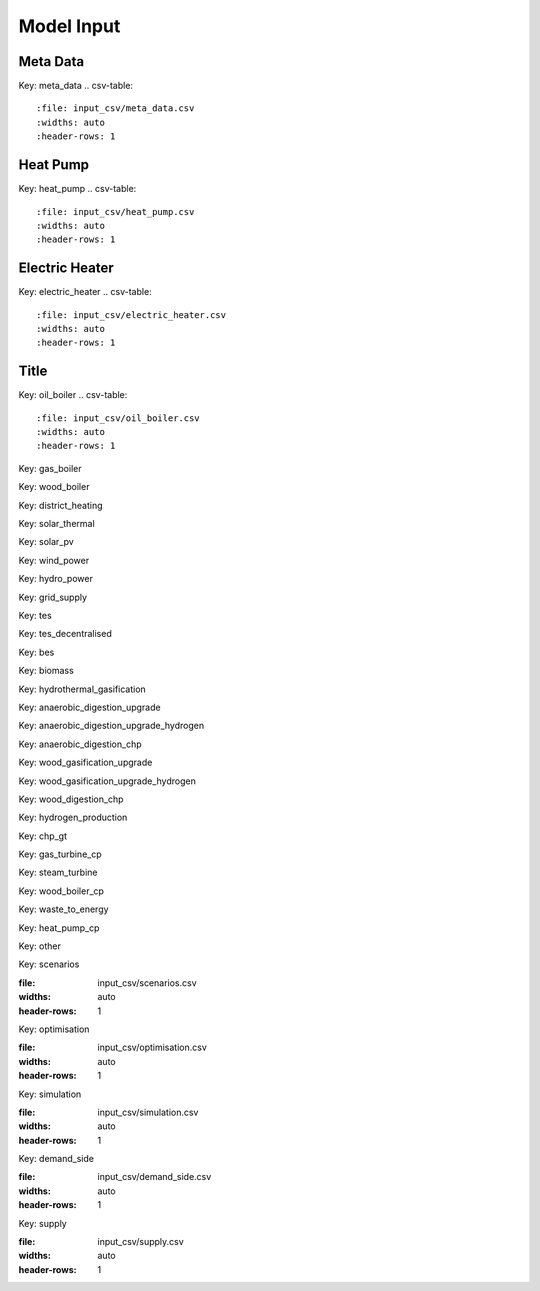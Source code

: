 Model Input
===========


Meta Data
---------
Key: meta_data
.. csv-table::
	      :file: input_csv/meta_data.csv
	      :widths: auto
	      :header-rows: 1

Heat Pump
---------
Key: heat_pump
.. csv-table::
			:file: input_csv/heat_pump.csv
			:widths: auto
			:header-rows: 1

Electric Heater
---------------
Key: electric_heater
.. csv-table::
			:file: input_csv/electric_heater.csv
			:widths: auto
			:header-rows: 1
			
Title
---------
Key: oil_boiler
.. csv-table::
			:file: input_csv/oil_boiler.csv
			:widths: auto
			:header-rows: 1

Key: gas_boiler

.. csv-table::
			:file: input_csv/gas_boiler.csv
			:widths: auto
			:header-rows: 1

Key: wood_boiler

.. csv-table::
			:file: input_csv/wood_boiler.csv
			:widths: auto
			:header-rows: 1

Key: district_heating

.. csv-table::
			:file: input_csv/district_heating.csv
			:widths: auto
			:header-rows: 1

Key: solar_thermal

.. csv-table::
			:file: input_csv/solar_thermal.csv
			:widths: auto
			:header-rows: 1

Key: solar_pv

.. csv-table::
			:file: input_csv/solar_pv.csv
			:widths: auto
			:header-rows: 1

Key: wind_power

.. csv-table::
			:file: input_csv/wind_power.csv
			:widths: auto
			:header-rows: 1

Key: hydro_power

.. csv-table::
			:file: input_csv/hydro_power.csv
			:widths: auto
			:header-rows: 1

Key: grid_supply

.. csv-table::
			:file: input_csv/grid_supply.csv
			:widths: auto
			:header-rows: 1

Key: tes

.. csv-table::
			:file: input_csv/tes.csv
			:widths: auto
			:header-rows: 1

Key: tes_decentralised

.. csv-table::
			:file: input_csv/tes_decentralised.csv
			:widths: auto
			:header-rows: 1

Key: bes

.. csv-table::
			:file: input_csv/bes.csv
			:widths: auto
			:header-rows: 1

Key: biomass

.. csv-table::
			:file: input_csv/biomass.csv
			:widths: auto
			:header-rows: 1

Key: hydrothermal_gasification

.. csv-table::
			:file: input_csv/hydrothermal_gasification.csv
			:widths: auto
			:header-rows: 1

Key: anaerobic_digestion_upgrade

.. csv-table::
			:file: input_csv/anaerobic_digestion_upgrade.csv
			:widths: auto
			:header-rows: 1

Key: anaerobic_digestion_upgrade_hydrogen

.. csv-table::
			:file: input_csv/anaerobic_digestion_upgrade_hydrogen.csv
			:widths: auto
			:header-rows: 1

Key: anaerobic_digestion_chp

.. csv-table::
			:file: input_csv/anaerobic_digestion_chp.csv
			:widths: auto
			:header-rows: 1

Key: wood_gasification_upgrade

.. csv-table::
			:file: input_csv/wood_gasification_upgrade.csv
			:widths: auto
			:header-rows: 1

Key: wood_gasification_upgrade_hydrogen

.. csv-table::
			:file: input_csv/wood_gasification_upgrade_hydrogen.csv
			:widths: auto
			:header-rows: 1

Key: wood_digestion_chp

.. csv-table::
			:file: input_csv/wood_digestion_chp.csv
			:widths: auto
			:header-rows: 1

Key: hydrogen_production

.. csv-table::
			:file: input_csv/hydrogen_production.csv
			:widths: auto
			:header-rows: 1

Key: chp_gt

.. csv-table::
			:file: input_csv/chp_gt.csv
			:widths: auto
			:header-rows: 1

Key: gas_turbine_cp

.. csv-table::
			:file: input_csv/gas_turbine_cp.csv
			:widths: auto
			:header-rows: 1

Key: steam_turbine

.. csv-table::
			:file: input_csv/steam_turbine.csv
			:widths: auto
			:header-rows: 1

Key: wood_boiler_cp

.. csv-table::
			:file: input_csv/wood_boiler_cp.csv
			:widths: auto
			:header-rows: 1

Key: waste_to_energy

.. csv-table::
			:file: input_csv/waste_to_energy.csv
			:widths: auto
			:header-rows: 1

Key: heat_pump_cp

.. csv-table::
			:file: input_csv/heat_pump_cp.csv
			:widths: auto
			:header-rows: 1

Key: other

.. csv-table::
			:file: input_csv/other.csv
			:widths: auto
			:header-rows: 1

Key: scenarios

.. csv-table::
:file: input_csv/scenarios.csv
:widths: auto
:header-rows: 1

Key: optimisation

.. csv-table::
:file: input_csv/optimisation.csv
:widths: auto
:header-rows: 1

Key: simulation

.. csv-table::
:file: input_csv/simulation.csv
:widths: auto
:header-rows: 1

Key: demand_side

.. csv-table::
:file: input_csv/demand_side.csv
:widths: auto
:header-rows: 1

Key: supply

.. csv-table::
:file: input_csv/supply.csv
:widths: auto
:header-rows: 1